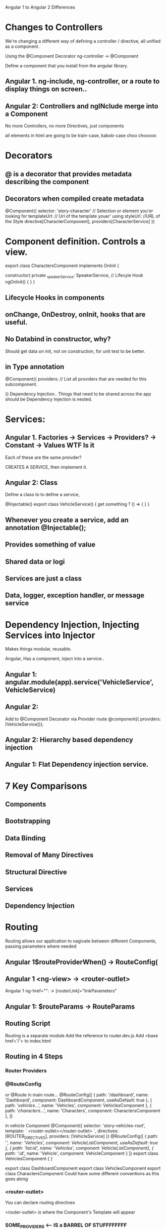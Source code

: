 Angular 1 to Angular 2 Differences

* Changes to Controllers
We're changing a different way of defining a controller / directive, all unified as a component.

Using the @Component Decorator
ng-controller -> @Component

Define a component that you install from the angular library.


** Angular 1. ng-include, ng-controller, or a route to display things on screen..
** Angular 2: Controllers and ngINclude merge into a Component


No more Controllers, no more Directives, just components

all elements in html are going to be train-case, kabob-case choo chooooo
* Decorators
** @ is a decorator that provides metadata describing the component
** Decorators when compiled create metadata
 @Component({
 selector: 'story-character' // Selection or element you'er looking for 
templateUrl: // Url of the template youer' using
styleUrl: //URL of the Style
directive[CharacterComponent],
providers[CharacterService]
})

* Component definition. Controls a view.


export class CharactersComponent implements OnInit {


  constructor( private _speakerService: SpeakerService, 
// Lifecyle Hook
 ngOnInit() {
 }
}

** Lifecycle Hooks in components

** onChange, OnDestroy, onInit, hooks that are useful.

** No Databind in constructor, why?
 Should get data on init, not on construction, for unit test to be better.

** in Type annotation
@Component({
 providers: // List all providers that are needed for this subcomponent.

})
Dependency Injection.. Things that need to be shared across the app should be
Dependency Injection is nested.

* Services:
** Angular 1. Factories -> Services -> Providers? -> Constant -> Values WTF Is it
Each of these are the same proivder?

CREATES A SERVICE, then implement it.

** Angular 2: Class

Define a class to to define a service, 

@Injectable()
export class VehicleService() {
  get something ? () => {
  }
}

** Whenever you create a service, add an annotation @Injectable();

** Provides something of value

** Shared data or logi

** Services are just a class
** Data, logger, exception handler, or message service
* Dependency Injection, Injecting Services into Injector
Makes things modular, reusable.

Angular, Has a component, inject into a service..
** Angular 1: angular.module(app).service('VehicleService', VehicleService)
** Angular 2: 

Add to @Component Decorator via Provider route
@component({ providers: [VehicleService]});

** Angular 2: Hierarchy based dependency injection

** Angular 1: Flat Dependency injection service.

* 7 Key Comparisons

** Components

** Bootstrapping

** Data Binding

** Removal of Many Directives

** Structural Directive

** Services

** Dependency Injection

* Routing
Routing allows our application to nagivate between different Components, passing parameters where needed

** Angular 1$routeProviderWhen() -> RouteConfig(

** Angular 1 <ng-view> -> <router-outlet>

Angular 1 ng-href="": -> [routerLink]="linkParameters" 

** Angular 1: $routeParams -> RouteParams

** Routing Script
Routing is a separate module
Add the reference to router.dev.js
Add <base href='/'> to index.html
** Routing in 4 Steps
*** Router Providers
*** @RouteConfig
or @Route
in main route...
 @RouteConfig([
  { path: '/dashboard', name: 'Dashboard', component: DashboardComponent, useAsDefault: true },
  { path: '/vehicles/...', name: 'Vehicles', component: VehiclesComponent },
  { path: '/characters/...', name: 'Characters', component: CharactersComponent },
])

in vehicle Component
@Component({
  selector: 'story-vehicles-root',
  template: `
    <router-outlet></router-outlet>
  `,
  directives: [ROUTER_DIRECTIVES],
  providers: [VehicleService]
})
@RouteConfig([
  { path: '/', name: 'Vehicles', component: VehicleListComponent, useAsDefault: true },
  { path: '/list/:id', name: 'Vehicles', component: VehicleListComponent},
  { path: '/:id', name: 'Vehicle', component: VehicleComponent }
])
export class VehiclesComponent { }

export class DashboardComponent
export class VehiclesComponent
export class CharactersComponent
Could have some different conventions as this goes along
*** <router-outlet>
You can declare routing directives

<router-outlet> is where the Component's Template will appear



*** SOME_PROVIDERS <--- IS a BARREL OF STUFFFFFFFF

Reuse stuff using barrels. 
export const SOME_PROVIDERS = [
 Service1,
 Service2,
 Service3,
 Service4,
]
* One way binding

It replaces ng-bind, and it can bind to a property



Can bind attributes, classes, style. 

* Modern web issues

App is a weird stuff

* Event binding

Binding replaces ng click ng bind

With (click) and (bind)

[Properties] goes up to the screen
(Event) goes back to the model

2 way binding is now [(ngModel)] to 2 way bind

